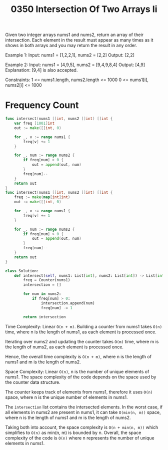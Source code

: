 #+title: 0350 Intersection Of Two Arrays Ii
#+link: https://leetcode.com/problems/intersection-of-two-arrays-ii/
#+tags: array hashtable twopointers binarysearch sorting

Given two integer arrays nums1 and nums2, return an array of their intersection. Each element in the result must appear as many times as it shows in both arrays and you may return the result in any order.

Example 1:
Input: nums1 = [1,2,2,1], nums2 = [2,2]
Output: [2,2]

Example 2:
Input: nums1 = [4,9,5], nums2 = [9,4,9,8,4]
Output: [4,9]
Explanation: [9,4] is also accepted.

Constraints:
1 <= nums1.length, nums2.length <= 1000
0 <= nums1[i], nums2[i] <= 1000

* Frequency Count

#+begin_src go
func intersect(nums1 []int, nums2 []int) []int {
    var freq [1001]int
    out := make([]int, 0)

    for _, v := range nums1 {
        freq[v] += 1
    }

    for _, num := range nums2 {
        if freq[num] > 0 {
            out = append(out, num)
        }
        freq[num]--
    }
    return out
}
func intersect(nums1 []int, nums2 []int) []int {
    freq := make(map[int]int)
    out := make([]int, 0)

    for _, v := range nums1 {
        freq[v] += 1
    }

    for _, num := range nums2 {
        if freq[num] > 0 {
            out = append(out, num)
        }
        freq[num]--
    }
    return out
}
#+end_src

#+begin_src python
class Solution:
    def intersect(self, nums1: List[int], nums2: List[int]) -> List[int]:
        freq = Counter(nums1)
        intersection = []

        for num in nums2:
            if freq[num] > 0:
                intersection.append(num)
                freq[num] -= 1

        return intersection
#+end_src

Time Complexity: Linear ~O(n + m)~.
Building a counter from nums1 takes ~O(n)~ time, where n is the length of nums1, as each element is processed once.

Iterating over nums2 and updating the counter takes ~O(m)~ time, where m is the length of nums2, as each element is processed once.

Hence, the overall time complexity is ~O(n + m)~, where n is the length of nums1 and m is the length of nums2.

Space Complexity: Linear ~O(n)~, n is the number of unique elements of nums1.
The space complexity of the code depends on the space used by the counter data structure.

The counter keeps track of elements from nums1, therefore it uses ~O(n)~ space, where n is the unique number of elements in nums1.

The ~intersection~ list contains the intersected elements. In the worst case, if all elements in nums2 are present in nums1, it can take ~O(min(n, m))~ space, where n is the length of nums1 and m is the length of nums2.

Taking both into account, the space complexity is ~O(n + min(n, m))~ which simplifies to ~O(n)~ as min(n, m) is bounded by n.
Overall, the space complexity of the code is ~O(n)~ where n represents the number of unique elements in nums1.
